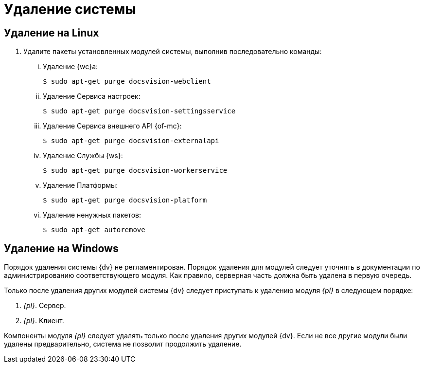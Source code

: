 = Удаление системы

== Удаление на Linux

. Удалите пакеты установленных модулей системы, выполнив последовательно команды:
+
[lowerroman]
.. Удаление {wc}а:
+
 $ sudo apt-get purge docsvision-webclient
+
.. Удаление Сервиса настроек:
+
 $ sudo apt-get purge docsvision-settingsservice
+
.. Удаление Сервиса внешнего API {of-mc}:
+
 $ sudo apt-get purge docsvision-externalapi
+
.. Удаление Службы {ws}:
+
 $ sudo apt-get purge docsvision-workerservice
+
.. Удаление Платформы:
+
 $ sudo apt-get purge docsvision-platform
+
.. Удаление ненужных пакетов:
+
 $ sudo apt-get autoremove

== Удаление на Windows

Порядок удаления системы {dv} не регламентирован. Порядок удаления для модулей следует уточнять в документации по администрированию соответствующего модуля. Как правило, серверная часть должна быть удалена в первую очередь.

Только после удаления других модулей системы {dv} следует приступать к удалению модуля _{pl}_ в следующем порядке:

. _{pl}_. Сервер.
. _{pl}_. Клиент.

Компоненты модуля _{pl}_ следует удалять только после удаления других модулей {dv}. Если не все другие модули были удалены предварительно, система не позволит продолжить удаление.
